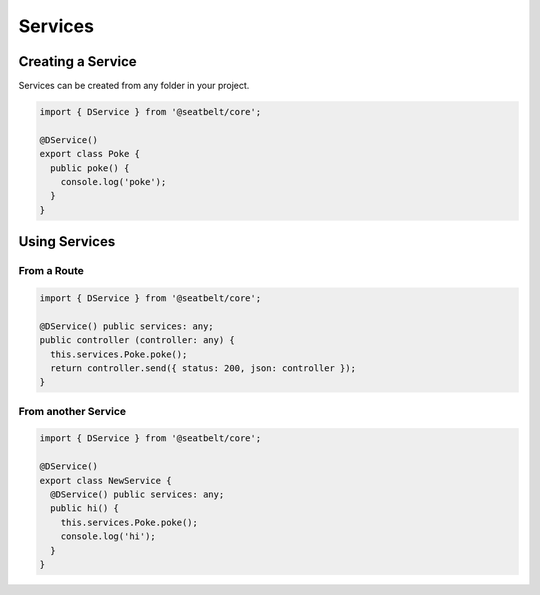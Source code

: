 Services
=================================================================

Creating a Service
##################

Services can be created from any folder in your project.

.. code-block:: typescript

  import { DService } from '@seatbelt/core';

  @DService()
  export class Poke {
    public poke() {
      console.log('poke');
    }
  }

Using Services
##############

From a Route
^^^^^^^^^^^^

.. code-block:: typescript

  import { DService } from '@seatbelt/core';

  @DService() public services: any;
  public controller (controller: any) {
    this.services.Poke.poke();
    return controller.send({ status: 200, json: controller });
  }


From another Service
^^^^^^^^^^^^^^^^^^^^

.. code-block:: typescript

  import { DService } from '@seatbelt/core';

  @DService()
  export class NewService {
    @DService() public services: any;
    public hi() {
      this.services.Poke.poke();
      console.log('hi');
    }
  }
